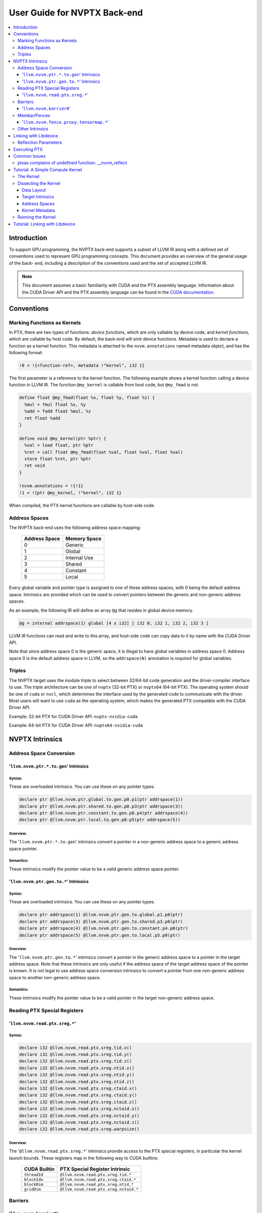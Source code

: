 =============================
User Guide for NVPTX Back-end
=============================

.. contents::
   :local:
   :depth: 3


Introduction
============

To support GPU programming, the NVPTX back-end supports a subset of LLVM IR
along with a defined set of conventions used to represent GPU programming
concepts. This document provides an overview of the general usage of the back-
end, including a description of the conventions used and the set of accepted
LLVM IR.

.. note::

   This document assumes a basic familiarity with CUDA and the PTX
   assembly language. Information about the CUDA Driver API and the PTX assembly
   language can be found in the `CUDA documentation
   <http://docs.nvidia.com/cuda/index.html>`_.



Conventions
===========

Marking Functions as Kernels
----------------------------

In PTX, there are two types of functions: *device functions*, which are only
callable by device code, and *kernel functions*, which are callable by host
code. By default, the back-end will emit device functions. Metadata is used to
declare a function as a kernel function. This metadata is attached to the
``nvvm.annotations`` named metadata object, and has the following format:

.. code-block:: text

   !0 = !{<function-ref>, metadata !"kernel", i32 1}

The first parameter is a reference to the kernel function. The following
example shows a kernel function calling a device function in LLVM IR. The
function ``@my_kernel`` is callable from host code, but ``@my_fmad`` is not.

.. code-block:: llvm

    define float @my_fmad(float %x, float %y, float %z) {
      %mul = fmul float %x, %y
      %add = fadd float %mul, %z
      ret float %add
    }

    define void @my_kernel(ptr %ptr) {
      %val = load float, ptr %ptr
      %ret = call float @my_fmad(float %val, float %val, float %val)
      store float %ret, ptr %ptr
      ret void
    }

    !nvvm.annotations = !{!1}
    !1 = !{ptr @my_kernel, !"kernel", i32 1}

When compiled, the PTX kernel functions are callable by host-side code.


.. _address_spaces:

Address Spaces
--------------

The NVPTX back-end uses the following address space mapping:

   ============= ======================
   Address Space Memory Space
   ============= ======================
   0             Generic
   1             Global
   2             Internal Use
   3             Shared
   4             Constant
   5             Local
   ============= ======================

Every global variable and pointer type is assigned to one of these address
spaces, with 0 being the default address space. Intrinsics are provided which
can be used to convert pointers between the generic and non-generic address
spaces.

As an example, the following IR will define an array ``@g`` that resides in
global device memory.

.. code-block:: llvm

    @g = internal addrspace(1) global [4 x i32] [ i32 0, i32 1, i32 2, i32 3 ]

LLVM IR functions can read and write to this array, and host-side code can
copy data to it by name with the CUDA Driver API.

Note that since address space 0 is the generic space, it is illegal to have
global variables in address space 0.  Address space 0 is the default address
space in LLVM, so the ``addrspace(N)`` annotation is *required* for global
variables.


Triples
-------

The NVPTX target uses the module triple to select between 32/64-bit code
generation and the driver-compiler interface to use. The triple architecture
can be one of ``nvptx`` (32-bit PTX) or ``nvptx64`` (64-bit PTX). The
operating system should be one of ``cuda`` or ``nvcl``, which determines the
interface used by the generated code to communicate with the driver.  Most
users will want to use ``cuda`` as the operating system, which makes the
generated PTX compatible with the CUDA Driver API.

Example: 32-bit PTX for CUDA Driver API: ``nvptx-nvidia-cuda``

Example: 64-bit PTX for CUDA Driver API: ``nvptx64-nvidia-cuda``



.. _nvptx_intrinsics:

NVPTX Intrinsics
================

Address Space Conversion
------------------------

'``llvm.nvvm.ptr.*.to.gen``' Intrinsics
^^^^^^^^^^^^^^^^^^^^^^^^^^^^^^^^^^^^^^^

Syntax:
"""""""

These are overloaded intrinsics.  You can use these on any pointer types.

.. code-block:: llvm

    declare ptr @llvm.nvvm.ptr.global.to.gen.p0.p1(ptr addrspace(1))
    declare ptr @llvm.nvvm.ptr.shared.to.gen.p0.p3(ptr addrspace(3))
    declare ptr @llvm.nvvm.ptr.constant.to.gen.p0.p4(ptr addrspace(4))
    declare ptr @llvm.nvvm.ptr.local.to.gen.p0.p5(ptr addrspace(5))

Overview:
"""""""""

The '``llvm.nvvm.ptr.*.to.gen``' intrinsics convert a pointer in a non-generic
address space to a generic address space pointer.

Semantics:
""""""""""

These intrinsics modify the pointer value to be a valid generic address space
pointer.


'``llvm.nvvm.ptr.gen.to.*``' Intrinsics
^^^^^^^^^^^^^^^^^^^^^^^^^^^^^^^^^^^^^^^

Syntax:
"""""""

These are overloaded intrinsics.  You can use these on any pointer types.

.. code-block:: llvm

    declare ptr addrspace(1) @llvm.nvvm.ptr.gen.to.global.p1.p0(ptr)
    declare ptr addrspace(3) @llvm.nvvm.ptr.gen.to.shared.p3.p0(ptr)
    declare ptr addrspace(4) @llvm.nvvm.ptr.gen.to.constant.p4.p0(ptr)
    declare ptr addrspace(5) @llvm.nvvm.ptr.gen.to.local.p5.p0(ptr)

Overview:
"""""""""

The '``llvm.nvvm.ptr.gen.to.*``' intrinsics convert a pointer in the generic
address space to a pointer in the target address space.  Note that these
intrinsics are only useful if the address space of the target address space of
the pointer is known.  It is not legal to use address space conversion
intrinsics to convert a pointer from one non-generic address space to another
non-generic address space.

Semantics:
""""""""""

These intrinsics modify the pointer value to be a valid pointer in the target
non-generic address space.


Reading PTX Special Registers
-----------------------------

'``llvm.nvvm.read.ptx.sreg.*``'
^^^^^^^^^^^^^^^^^^^^^^^^^^^^^^^^^

Syntax:
"""""""

.. code-block:: llvm

    declare i32 @llvm.nvvm.read.ptx.sreg.tid.x()
    declare i32 @llvm.nvvm.read.ptx.sreg.tid.y()
    declare i32 @llvm.nvvm.read.ptx.sreg.tid.z()
    declare i32 @llvm.nvvm.read.ptx.sreg.ntid.x()
    declare i32 @llvm.nvvm.read.ptx.sreg.ntid.y()
    declare i32 @llvm.nvvm.read.ptx.sreg.ntid.z()
    declare i32 @llvm.nvvm.read.ptx.sreg.ctaid.x()
    declare i32 @llvm.nvvm.read.ptx.sreg.ctaid.y()
    declare i32 @llvm.nvvm.read.ptx.sreg.ctaid.z()
    declare i32 @llvm.nvvm.read.ptx.sreg.nctaid.x()
    declare i32 @llvm.nvvm.read.ptx.sreg.nctaid.y()
    declare i32 @llvm.nvvm.read.ptx.sreg.nctaid.z()
    declare i32 @llvm.nvvm.read.ptx.sreg.warpsize()

Overview:
"""""""""

The '``@llvm.nvvm.read.ptx.sreg.*``' intrinsics provide access to the PTX
special registers, in particular the kernel launch bounds.  These registers
map in the following way to CUDA builtins:

   ============ =====================================
   CUDA Builtin PTX Special Register Intrinsic
   ============ =====================================
   ``threadId`` ``@llvm.nvvm.read.ptx.sreg.tid.*``
   ``blockIdx`` ``@llvm.nvvm.read.ptx.sreg.ctaid.*``
   ``blockDim`` ``@llvm.nvvm.read.ptx.sreg.ntid.*``
   ``gridDim``  ``@llvm.nvvm.read.ptx.sreg.nctaid.*``
   ============ =====================================


Barriers
--------

'``llvm.nvvm.barrier0``'
^^^^^^^^^^^^^^^^^^^^^^^^^^^

Syntax:
"""""""

.. code-block:: llvm

  declare void @llvm.nvvm.barrier0()

Overview:
"""""""""

The '``@llvm.nvvm.barrier0()``' intrinsic emits a PTX ``bar.sync 0``
instruction, equivalent to the ``__syncthreads()`` call in CUDA.

Membar/Fences
-------------


'``llvm.nvvm.fence.proxy.tensormap.*``'
^^^^^^^^^^^^^^^^^^^^^^^^^^^^^^^^^^^^^^^

Syntax:
"""""""

.. code-block:: llvm

  declare void @llvm.nvvm.fence.proxy.tensormap.release.cta()
  declare void @llvm.nvvm.fence.proxy.tensormap.release.cluster()
  declare void @llvm.nvvm.fence.proxy.tensormap.release.gpu()
  declare void @llvm.nvvm.fence.proxy.tensormap.release.sys()

  declare void @llvm.nvvm.fence.proxy.tensormap.acquire.cta(ptr %addr, i32 %size)
  declare void @llvm.nvvm.fence.proxy.tensormap.acquire.cluster(ptr %addr, i32 %size)
  declare void @llvm.nvvm.fence.proxy.tensormap.acquire.gpu(ptr %addr, i32 %size)
  declare void @llvm.nvvm.fence.proxy.tensormap.acquire.sys(ptr %addr, i32 %size)

Overview:
"""""""""

The '``@llvm.nvvm.fence.proxy.tensormap.release.*``' intrinsic emits ``fence.proxy.tensormap::generic.release.*`` and '``@llvm.nvvm.fence.proxy.tensormap.acquire.*``' intrinsic emits ``fence.proxy.tensormap::generic.acquire.* [addr], size;``. ``nvvm.fence.proxy.tensormap*`` is a uni-directional fence used to establish ordering between memory accesses that may happen through different proxies. ``nvvm.fence.proxy.tensormap.release`` can form a release sequence that synchronizes with an acquire sequence that contains the ``nvvm.fence.proxy.tensormap.acquire`` proxy fence

The address operand ``addr`` and the operand ``size`` together specifies the memory range ``[addr, addr+size-1]`` on which the ordering guarantees on the memory accesses across the proxies is to be provided. The only supported value for the ``size`` operand is ``128`` and must be an immediate. For more information, see `PTX ISA <https://docs.nvidia.com/cuda/parallel-thread-execution/#parallel-synchronization-and-communication-instructions-membar>`_.

Other Intrinsics
----------------

For the full set of NVPTX intrinsics, please see the
``include/llvm/IR/IntrinsicsNVVM.td`` file in the LLVM source tree.


.. _libdevice:

Linking with Libdevice
======================

The CUDA Toolkit comes with an LLVM bitcode library called ``libdevice`` that
implements many common mathematical functions. This library can be used as a
high-performance math library for any compilers using the LLVM NVPTX target.
The library can be found under ``nvvm/libdevice/`` in the CUDA Toolkit and
there is a separate version for each compute architecture.

For a list of all math functions implemented in libdevice, see
`libdevice Users Guide <http://docs.nvidia.com/cuda/libdevice-users-guide/index.html>`_.

To accommodate various math-related compiler flags that can affect code
generation of libdevice code, the library code depends on a special LLVM IR
pass (``NVVMReflect``) to handle conditional compilation within LLVM IR. This
pass looks for calls to the ``@__nvvm_reflect`` function and replaces them
with constants based on the defined reflection parameters. Such conditional
code often follows a pattern:

.. code-block:: c++

  float my_function(float a) {
    if (__nvvm_reflect("FASTMATH"))
      return my_function_fast(a);
    else
      return my_function_precise(a);
  }

The default value for all unspecified reflection parameters is zero.

The ``NVVMReflect`` pass should be executed early in the optimization
pipeline, immediately after the link stage. The ``internalize`` pass is also
recommended to remove unused math functions from the resulting PTX. For an
input IR module ``module.bc``, the following compilation flow is recommended:

The ``NVVMReflect`` pass will attempt to remove dead code even without
optimizations. This allows potentially incompatible instructions to be avoided
at all optimizations levels by using the ``__CUDA_ARCH`` argument.

1. Save list of external functions in ``module.bc``
2. Link ``module.bc`` with ``libdevice.compute_XX.YY.bc``
3. Internalize all functions not in list from (1)
4. Eliminate all unused internal functions
5. Run ``NVVMReflect`` pass
6. Run standard optimization pipeline

.. note::

  ``linkonce`` and ``linkonce_odr`` linkage types are not suitable for the
  libdevice functions. It is possible to link two IR modules that have been
  linked against libdevice using different reflection variables.

Since the ``NVVMReflect`` pass replaces conditionals with constants, it will
often leave behind dead code of the form:

.. code-block:: llvm

  entry:
    ..
    br i1 true, label %foo, label %bar
  foo:
    ..
  bar:
    ; Dead code
    ..

Therefore, it is recommended that ``NVVMReflect`` is executed early in the
optimization pipeline before dead-code elimination.

The NVPTX TargetMachine knows how to schedule ``NVVMReflect`` at the beginning
of your pass manager; just use the following code when setting up your pass
manager and the PassBuilder will use ``registerPassBuilderCallbacks`` to let
NVPTXTargetMachine::registerPassBuilderCallbacks add the pass to the
pass manager:

.. code-block:: c++

    std::unique_ptr<TargetMachine> TM = ...;
    PassBuilder PB(TM);
    ModulePassManager MPM;
    PB.parsePassPipeline(MPM, ...);

Reflection Parameters
---------------------

The libdevice library currently uses the following reflection parameters to
control code generation:

==================== ======================================================
Flag                 Description
==================== ======================================================
``__CUDA_FTZ=[0,1]`` Use optimized code paths that flush subnormals to zero
==================== ======================================================

The value of this flag is determined by the "nvvm-reflect-ftz" module flag.
The following sets the ftz flag to 1.

.. code-block:: llvm

    !llvm.module.flag = !{!0}
    !0 = !{i32 4, !"nvvm-reflect-ftz", i32 1}

(``i32 4`` indicates that the value set here overrides the value in another
module we link with.  See the `LangRef <LangRef.html#module-flags-metadata>`
for details.)

Executing PTX
=============

The most common way to execute PTX assembly on a GPU device is to use the CUDA
Driver API. This API is a low-level interface to the GPU driver and allows for
JIT compilation of PTX code to native GPU machine code.

Initializing the Driver API:

.. code-block:: c++

    CUdevice device;
    CUcontext context;

    // Initialize the driver API
    cuInit(0);
    // Get a handle to the first compute device
    cuDeviceGet(&device, 0);
    // Create a compute device context
    cuCtxCreate(&context, 0, device);

JIT compiling a PTX string to a device binary:

.. code-block:: c++

    CUmodule module;
    CUfunction function;

    // JIT compile a null-terminated PTX string
    cuModuleLoadData(&module, (void*)PTXString);

    // Get a handle to the "myfunction" kernel function
    cuModuleGetFunction(&function, module, "myfunction");

For full examples of executing PTX assembly, please see the `CUDA Samples
<https://developer.nvidia.com/cuda-downloads>`_ distribution.


Common Issues
=============

ptxas complains of undefined function: __nvvm_reflect
-----------------------------------------------------

When linking with libdevice, the ``NVVMReflect`` pass must be used. See
:ref:`libdevice` for more information.


Tutorial: A Simple Compute Kernel
=================================

To start, let us take a look at a simple compute kernel written directly in
LLVM IR. The kernel implements vector addition, where each thread computes one
element of the output vector C from the input vectors A and B.  To make this
easier, we also assume that only a single CTA (thread block) will be launched,
and that it will be one dimensional.


The Kernel
----------

.. code-block:: llvm

  target datalayout = "e-p:64:64:64-i1:8:8-i8:8:8-i16:16:16-i32:32:32-i64:64:64-f32:32:32-f64:64:64-v16:16:16-v32:32:32-v64:64:64-v128:128:128-n16:32:64"
  target triple = "nvptx64-nvidia-cuda"

  ; Intrinsic to read X component of thread ID
  declare i32 @llvm.nvvm.read.ptx.sreg.tid.x() readnone nounwind

  define void @kernel(ptr addrspace(1) %A,
                      ptr addrspace(1) %B,
                      ptr addrspace(1) %C) {
  entry:
    ; What is my ID?
    %id = tail call i32 @llvm.nvvm.read.ptx.sreg.tid.x() readnone nounwind

    ; Compute pointers into A, B, and C
    %ptrA = getelementptr float, ptr addrspace(1) %A, i32 %id
    %ptrB = getelementptr float, ptr addrspace(1) %B, i32 %id
    %ptrC = getelementptr float, ptr addrspace(1) %C, i32 %id

    ; Read A, B
    %valA = load float, ptr addrspace(1) %ptrA, align 4
    %valB = load float, ptr addrspace(1) %ptrB, align 4

    ; Compute C = A + B
    %valC = fadd float %valA, %valB

    ; Store back to C
    store float %valC, ptr addrspace(1) %ptrC, align 4

    ret void
  }

  !nvvm.annotations = !{!0}
  !0 = !{ptr @kernel, !"kernel", i32 1}


We can use the LLVM ``llc`` tool to directly run the NVPTX code generator:

.. code-block:: text

  # llc -mcpu=sm_20 kernel.ll -o kernel.ptx


.. note::

  If you want to generate 32-bit code, change ``p:64:64:64`` to ``p:32:32:32``
  in the module data layout string and use ``nvptx-nvidia-cuda`` as the
  target triple.


The output we get from ``llc`` (as of LLVM 3.4):

.. code-block:: text

  //
  // Generated by LLVM NVPTX Back-End
  //

  .version 3.1
  .target sm_20
  .address_size 64

    // .globl kernel
                                          // @kernel
  .visible .entry kernel(
    .param .u64 kernel_param_0,
    .param .u64 kernel_param_1,
    .param .u64 kernel_param_2
  )
  {
    .reg .f32   %f<4>;
    .reg .s32   %r<2>;
    .reg .s64   %rl<8>;

  // %bb.0:                                // %entry
    ld.param.u64    %rl1, [kernel_param_0];
    mov.u32         %r1, %tid.x;
    mul.wide.s32    %rl2, %r1, 4;
    add.s64         %rl3, %rl1, %rl2;
    ld.param.u64    %rl4, [kernel_param_1];
    add.s64         %rl5, %rl4, %rl2;
    ld.param.u64    %rl6, [kernel_param_2];
    add.s64         %rl7, %rl6, %rl2;
    ld.global.f32   %f1, [%rl3];
    ld.global.f32   %f2, [%rl5];
    add.f32         %f3, %f1, %f2;
    st.global.f32   [%rl7], %f3;
    ret;
  }


Dissecting the Kernel
---------------------

Now let us dissect the LLVM IR that makes up this kernel.

Data Layout
^^^^^^^^^^^

The data layout string determines the size in bits of common data types, their
ABI alignment, and their storage size.  For NVPTX, you should use one of the
following:

32-bit PTX:

.. code-block:: llvm

  target datalayout = "e-p:32:32:32-i1:8:8-i8:8:8-i16:16:16-i32:32:32-i64:64:64-f32:32:32-f64:64:64-v16:16:16-v32:32:32-v64:64:64-v128:128:128-n16:32:64"

64-bit PTX:

.. code-block:: llvm

  target datalayout = "e-p:64:64:64-i1:8:8-i8:8:8-i16:16:16-i32:32:32-i64:64:64-f32:32:32-f64:64:64-v16:16:16-v32:32:32-v64:64:64-v128:128:128-n16:32:64"


Target Intrinsics
^^^^^^^^^^^^^^^^^

In this example, we use the ``@llvm.nvvm.read.ptx.sreg.tid.x`` intrinsic to
read the X component of the current thread's ID, which corresponds to a read
of register ``%tid.x`` in PTX. The NVPTX back-end supports a large set of
intrinsics.  A short list is shown below; please see
``include/llvm/IR/IntrinsicsNVVM.td`` for the full list.


================================================ ====================
Intrinsic                                        CUDA Equivalent
================================================ ====================
``i32 @llvm.nvvm.read.ptx.sreg.tid.{x,y,z}``     threadIdx.{x,y,z}
``i32 @llvm.nvvm.read.ptx.sreg.ctaid.{x,y,z}``   blockIdx.{x,y,z}
``i32 @llvm.nvvm.read.ptx.sreg.ntid.{x,y,z}``    blockDim.{x,y,z}
``i32 @llvm.nvvm.read.ptx.sreg.nctaid.{x,y,z}``  gridDim.{x,y,z}
``void @llvm.nvvm.barrier0()``                   __syncthreads()
================================================ ====================


Address Spaces
^^^^^^^^^^^^^^

You may have noticed that all of the pointer types in the LLVM IR example had
an explicit address space specifier. What is address space 1? NVIDIA GPU
devices (generally) have four types of memory:

- Global: Large, off-chip memory
- Shared: Small, on-chip memory shared among all threads in a CTA
- Local: Per-thread, private memory
- Constant: Read-only memory shared across all threads

These different types of memory are represented in LLVM IR as address spaces.
There is also a fifth address space used by the NVPTX code generator that
corresponds to the "generic" address space.  This address space can represent
addresses in any other address space (with a few exceptions).  This allows
users to write IR functions that can load/store memory using the same
instructions. Intrinsics are provided to convert pointers between the generic
and non-generic address spaces.

See :ref:`address_spaces` and :ref:`nvptx_intrinsics` for more information.


Kernel Metadata
^^^^^^^^^^^^^^^

In PTX, a function can be either a `kernel` function (callable from the host
program), or a `device` function (callable only from GPU code). You can think
of `kernel` functions as entry-points in the GPU program. To mark an LLVM IR
function as a `kernel` function, we make use of special LLVM metadata. The
NVPTX back-end will look for a named metadata node called
``nvvm.annotations``. This named metadata must contain a list of metadata that
describe the IR. For our purposes, we need to declare a metadata node that
assigns the "kernel" attribute to the LLVM IR function that should be emitted
as a PTX `kernel` function. These metadata nodes take the form:

.. code-block:: text

  !{<function ref>, metadata !"kernel", i32 1}

For the previous example, we have:

.. code-block:: llvm

  !nvvm.annotations = !{!0}
  !0 = !{ptr @kernel, !"kernel", i32 1}

Here, we have a single metadata declaration in ``nvvm.annotations``. This
metadata annotates our ``@kernel`` function with the ``kernel`` attribute.


Running the Kernel
------------------

Generating PTX from LLVM IR is all well and good, but how do we execute it on
a real GPU device? The CUDA Driver API provides a convenient mechanism for
loading and JIT compiling PTX to a native GPU device, and launching a kernel.
The API is similar to OpenCL.  A simple example showing how to load and
execute our vector addition code is shown below. Note that for brevity this
code does not perform much error checking!

.. note::

  You can also use the ``ptxas`` tool provided by the CUDA Toolkit to offline
  compile PTX to machine code (SASS) for a specific GPU architecture. Such
  binaries can be loaded by the CUDA Driver API in the same way as PTX. This
  can be useful for reducing startup time by precompiling the PTX kernels.


.. code-block:: c++

  #include <iostream>
  #include <fstream>
  #include <cassert>
  #include "cuda.h"


  void checkCudaErrors(CUresult err) {
    assert(err == CUDA_SUCCESS);
  }

  /// main - Program entry point
  int main(int argc, char **argv) {
    CUdevice    device;
    CUmodule    cudaModule;
    CUcontext   context;
    CUfunction  function;
    CUlinkState linker;
    int         devCount;

    // CUDA initialization
    checkCudaErrors(cuInit(0));
    checkCudaErrors(cuDeviceGetCount(&devCount));
    checkCudaErrors(cuDeviceGet(&device, 0));

    char name[128];
    checkCudaErrors(cuDeviceGetName(name, 128, device));
    std::cout << "Using CUDA Device [0]: " << name << "\n";

    int devMajor, devMinor;
    checkCudaErrors(cuDeviceComputeCapability(&devMajor, &devMinor, device));
    std::cout << "Device Compute Capability: "
              << devMajor << "." << devMinor << "\n";
    if (devMajor < 2) {
      std::cerr << "ERROR: Device 0 is not SM 2.0 or greater\n";
      return 1;
    }

    std::ifstream t("kernel.ptx");
    if (!t.is_open()) {
      std::cerr << "kernel.ptx not found\n";
      return 1;
    }
    std::string str((std::istreambuf_iterator<char>(t)),
                      std::istreambuf_iterator<char>());

    // Create driver context
    checkCudaErrors(cuCtxCreate(&context, 0, device));

    // Create module for object
    checkCudaErrors(cuModuleLoadDataEx(&cudaModule, str.c_str(), 0, 0, 0));

    // Get kernel function
    checkCudaErrors(cuModuleGetFunction(&function, cudaModule, "kernel"));

    // Device data
    CUdeviceptr devBufferA;
    CUdeviceptr devBufferB;
    CUdeviceptr devBufferC;

    checkCudaErrors(cuMemAlloc(&devBufferA, sizeof(float)*16));
    checkCudaErrors(cuMemAlloc(&devBufferB, sizeof(float)*16));
    checkCudaErrors(cuMemAlloc(&devBufferC, sizeof(float)*16));

    float* hostA = new float[16];
    float* hostB = new float[16];
    float* hostC = new float[16];

    // Populate input
    for (unsigned i = 0; i != 16; ++i) {
      hostA[i] = (float)i;
      hostB[i] = (float)(2*i);
      hostC[i] = 0.0f;
    }

    checkCudaErrors(cuMemcpyHtoD(devBufferA, &hostA[0], sizeof(float)*16));
    checkCudaErrors(cuMemcpyHtoD(devBufferB, &hostB[0], sizeof(float)*16));


    unsigned blockSizeX = 16;
    unsigned blockSizeY = 1;
    unsigned blockSizeZ = 1;
    unsigned gridSizeX  = 1;
    unsigned gridSizeY  = 1;
    unsigned gridSizeZ  = 1;

    // Kernel parameters
    void *KernelParams[] = { &devBufferA, &devBufferB, &devBufferC };

    std::cout << "Launching kernel\n";

    // Kernel launch
    checkCudaErrors(cuLaunchKernel(function, gridSizeX, gridSizeY, gridSizeZ,
                                   blockSizeX, blockSizeY, blockSizeZ,
                                   0, NULL, KernelParams, NULL));

    // Retrieve device data
    checkCudaErrors(cuMemcpyDtoH(&hostC[0], devBufferC, sizeof(float)*16));


    std::cout << "Results:\n";
    for (unsigned i = 0; i != 16; ++i) {
      std::cout << hostA[i] << " + " << hostB[i] << " = " << hostC[i] << "\n";
    }


    // Clean up after ourselves
    delete [] hostA;
    delete [] hostB;
    delete [] hostC;

    // Clean-up
    checkCudaErrors(cuMemFree(devBufferA));
    checkCudaErrors(cuMemFree(devBufferB));
    checkCudaErrors(cuMemFree(devBufferC));
    checkCudaErrors(cuModuleUnload(cudaModule));
    checkCudaErrors(cuCtxDestroy(context));

    return 0;
  }


You will need to link with the CUDA driver and specify the path to cuda.h.

.. code-block:: text

  # clang++ sample.cpp -o sample -O2 -g -I/usr/local/cuda-5.5/include -lcuda

We don't need to specify a path to ``libcuda.so`` since this is installed in a
system location by the driver, not the CUDA toolkit.

If everything goes as planned, you should see the following output when
running the compiled program:

.. code-block:: text

  Using CUDA Device [0]: GeForce GTX 680
  Device Compute Capability: 3.0
  Launching kernel
  Results:
  0 + 0 = 0
  1 + 2 = 3
  2 + 4 = 6
  3 + 6 = 9
  4 + 8 = 12
  5 + 10 = 15
  6 + 12 = 18
  7 + 14 = 21
  8 + 16 = 24
  9 + 18 = 27
  10 + 20 = 30
  11 + 22 = 33
  12 + 24 = 36
  13 + 26 = 39
  14 + 28 = 42
  15 + 30 = 45

.. note::

  You will likely see a different device identifier based on your hardware


Tutorial: Linking with Libdevice
================================

In this tutorial, we show a simple example of linking LLVM IR with the
libdevice library. We will use the same kernel as the previous tutorial,
except that we will compute ``C = pow(A, B)`` instead of ``C = A + B``.
Libdevice provides an ``__nv_powf`` function that we will use.

.. code-block:: llvm

  target datalayout = "e-p:64:64:64-i1:8:8-i8:8:8-i16:16:16-i32:32:32-i64:64:64-f32:32:32-f64:64:64-v16:16:16-v32:32:32-v64:64:64-v128:128:128-n16:32:64"
  target triple = "nvptx64-nvidia-cuda"

  ; Intrinsic to read X component of thread ID
  declare i32 @llvm.nvvm.read.ptx.sreg.tid.x() readnone nounwind
  ; libdevice function
  declare float @__nv_powf(float, float)

  define void @kernel(ptr addrspace(1) %A,
                      ptr addrspace(1) %B,
                      ptr addrspace(1) %C) {
  entry:
    ; What is my ID?
    %id = tail call i32 @llvm.nvvm.read.ptx.sreg.tid.x() readnone nounwind

    ; Compute pointers into A, B, and C
    %ptrA = getelementptr float, ptr addrspace(1) %A, i32 %id
    %ptrB = getelementptr float, ptr addrspace(1) %B, i32 %id
    %ptrC = getelementptr float, ptr addrspace(1) %C, i32 %id

    ; Read A, B
    %valA = load float, ptr addrspace(1) %ptrA, align 4
    %valB = load float, ptr addrspace(1) %ptrB, align 4

    ; Compute C = pow(A, B)
    %valC = call float @__nv_powf(float %valA, float %valB)

    ; Store back to C
    store float %valC, ptr addrspace(1) %ptrC, align 4

    ret void
  }

  !nvvm.annotations = !{!0}
  !0 = !{ptr @kernel, !"kernel", i32 1}


To compile this kernel, we perform the following steps:

1. Link with libdevice
2. Internalize all but the public kernel function
3. Run ``NVVMReflect`` and set ``__CUDA_FTZ`` to 0
4. Optimize the linked module
5. Codegen the module


These steps can be performed by the LLVM ``llvm-link``, ``opt``, and ``llc``
tools. In a complete compiler, these steps can also be performed entirely
programmatically by setting up an appropriate pass configuration (see
:ref:`libdevice`).

.. code-block:: text

  # llvm-link t2.bc libdevice.compute_20.10.bc -o t2.linked.bc
  # opt -internalize -internalize-public-api-list=kernel -nvvm-reflect-list=__CUDA_FTZ=0 -nvvm-reflect -O3 t2.linked.bc -o t2.opt.bc
  # llc -mcpu=sm_20 t2.opt.bc -o t2.ptx

.. note::

  The ``-nvvm-reflect-list=_CUDA_FTZ=0`` is not strictly required, as any
  undefined variables will default to zero. It is shown here for evaluation
  purposes.


This gives us the following PTX (excerpt):

.. code-block:: text

  //
  // Generated by LLVM NVPTX Back-End
  //

  .version 3.1
  .target sm_20
  .address_size 64

    // .globl kernel
                                          // @kernel
  .visible .entry kernel(
    .param .u64 kernel_param_0,
    .param .u64 kernel_param_1,
    .param .u64 kernel_param_2
  )
  {
    .reg .pred  %p<30>;
    .reg .f32   %f<111>;
    .reg .s32   %r<21>;
    .reg .s64   %rl<8>;

  // %bb.0:                                // %entry
    ld.param.u64  %rl2, [kernel_param_0];
    mov.u32   %r3, %tid.x;
    ld.param.u64  %rl3, [kernel_param_1];
    mul.wide.s32  %rl4, %r3, 4;
    add.s64   %rl5, %rl2, %rl4;
    ld.param.u64  %rl6, [kernel_param_2];
    add.s64   %rl7, %rl3, %rl4;
    add.s64   %rl1, %rl6, %rl4;
    ld.global.f32   %f1, [%rl5];
    ld.global.f32   %f2, [%rl7];
    setp.eq.f32 %p1, %f1, 0f3F800000;
    setp.eq.f32 %p2, %f2, 0f00000000;
    or.pred   %p3, %p1, %p2;
    @%p3 bra  BB0_1;
    bra.uni   BB0_2;
  BB0_1:
    mov.f32   %f110, 0f3F800000;
    st.global.f32   [%rl1], %f110;
    ret;
  BB0_2:                                  // %__nv_isnanf.exit.i
    abs.f32   %f4, %f1;
    setp.gtu.f32  %p4, %f4, 0f7F800000;
    @%p4 bra  BB0_4;
  // %bb.3:                                // %__nv_isnanf.exit5.i
    abs.f32   %f5, %f2;
    setp.le.f32 %p5, %f5, 0f7F800000;
    @%p5 bra  BB0_5;
  BB0_4:                                  // %.critedge1.i
    add.f32   %f110, %f1, %f2;
    st.global.f32   [%rl1], %f110;
    ret;
  BB0_5:                                  // %__nv_isinff.exit.i

    ...

  BB0_26:                                 // %__nv_truncf.exit.i.i.i.i.i
    mul.f32   %f90, %f107, 0f3FB8AA3B;
    cvt.rzi.f32.f32 %f91, %f90;
    mov.f32   %f92, 0fBF317200;
    fma.rn.f32  %f93, %f91, %f92, %f107;
    mov.f32   %f94, 0fB5BFBE8E;
    fma.rn.f32  %f95, %f91, %f94, %f93;
    mul.f32   %f89, %f95, 0f3FB8AA3B;
    // inline asm
    ex2.approx.ftz.f32 %f88,%f89;
    // inline asm
    add.f32   %f96, %f91, 0f00000000;
    ex2.approx.f32  %f97, %f96;
    mul.f32   %f98, %f88, %f97;
    setp.lt.f32 %p15, %f107, 0fC2D20000;
    selp.f32  %f99, 0f00000000, %f98, %p15;
    setp.gt.f32 %p16, %f107, 0f42D20000;
    selp.f32  %f110, 0f7F800000, %f99, %p16;
    setp.eq.f32 %p17, %f110, 0f7F800000;
    @%p17 bra   BB0_28;
  // %bb.27:
    fma.rn.f32  %f110, %f110, %f108, %f110;
  BB0_28:                                 // %__internal_accurate_powf.exit.i
    setp.lt.f32 %p18, %f1, 0f00000000;
    setp.eq.f32 %p19, %f3, 0f3F800000;
    and.pred    %p20, %p18, %p19;
    @!%p20 bra  BB0_30;
    bra.uni   BB0_29;
  BB0_29:
    mov.b32    %r9, %f110;
    xor.b32   %r10, %r9, -2147483648;
    mov.b32    %f110, %r10;
  BB0_30:                                 // %__nv_powf.exit
    st.global.f32   [%rl1], %f110;
    ret;
  }
